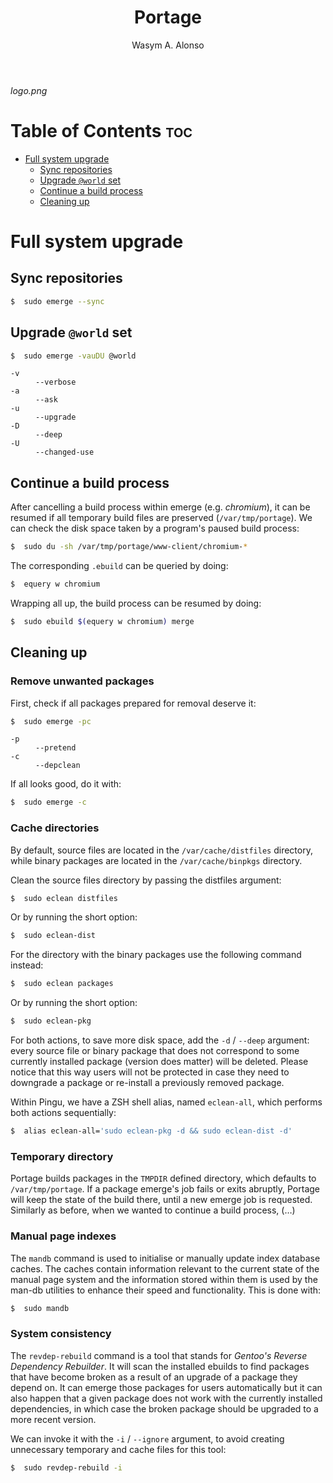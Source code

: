 #+AUTHOR: Wasym A. Alonso
#+TITLE: Portage

#+CAPTION: Portage logo
[[logo.png]]

* Table of Contents :toc:
- [[#full-system-upgrade][Full system upgrade]]
  - [[#sync-repositories][Sync repositories]]
  - [[#upgrade-world-set][Upgrade ~@world~ set]]
  - [[#continue-a-build-process][Continue a build process]]
  - [[#cleaning-up][Cleaning up]]

* Full system upgrade

** Sync repositories

#+begin_src sh
$  sudo emerge --sync
#+end_src

** Upgrade ~@world~ set

#+begin_src sh
$  sudo emerge -vauDU @world
#+end_src
- ~-v~ :: ~--verbose~
- ~-a~ :: ~--ask~
- ~-u~ :: ~--upgrade~
- ~-D~ :: ~--deep~
- ~-U~ :: ~--changed-use~

** Continue a build process

After cancelling a build process within emerge (e.g. /chromium/), it can be resumed if all temporary build files are preserved (~/var/tmp/portage~). We can check the disk space taken by a program's paused build process:
#+begin_src sh
$  sudo du -sh /var/tmp/portage/www-client/chromium-*
#+end_src

The corresponding ~.ebuild~ can be queried by doing:
#+begin_src sh
$  equery w chromium
#+end_src

Wrapping all up, the build process can be resumed by doing:
#+begin_src sh
$  sudo ebuild $(equery w chromium) merge
#+end_src

** Cleaning up

*** Remove unwanted packages

First, check if all packages prepared for removal deserve it:
#+begin_src sh
$  sudo emerge -pc
#+end_src
- ~-p~ :: ~--pretend~
- ~-c~ :: ~--depclean~

If all looks good, do it with:
#+begin_src sh
$  sudo emerge -c
#+end_src

*** Cache directories

By default, source files are located in the ~/var/cache/distfiles~ directory, while binary packages are located in the ~/var/cache/binpkgs~ directory.

Clean the source files directory by passing the distfiles argument:
#+begin_src sh
$  sudo eclean distfiles
#+end_src
Or by running the short option:
#+begin_src sh
$  sudo eclean-dist
#+end_src

For the directory with the binary packages use the following command instead:
#+begin_src sh
$  sudo eclean packages
#+end_src
Or by running the short option:
#+begin_src sh
$  sudo eclean-pkg
#+end_src

For both actions, to save more disk space, add the ~-d~ / ~--deep~ argument: every source file or binary package that does not correspond to some currently installed package (version does matter) will be deleted. Please notice that this way users will not be protected in case they need to downgrade a package or re-install a previously removed package.

Within Pingu, we have a ZSH shell alias, named ~eclean-all~, which performs both actions sequentially:
#+begin_src sh
$  alias eclean-all='sudo eclean-pkg -d && sudo eclean-dist -d'
#+end_src

*** Temporary directory

Portage builds packages in the ~TMPDIR~ defined directory, which defaults to ~/var/tmp/portage~. If a package emerge's job fails or exits abruptly, Portage will keep the state of the build there, until a new emerge job is requested. Similarly as before, when we wanted to continue a build process, (...)

*** Manual page indexes

The ~mandb~ command is used to initialise or manually update index database caches.  The caches contain information relevant to the current state of the manual page system and the  information  stored  within  them  is used by the man-db utilities to enhance their speed and functionality. This is done with:
#+begin_src sh
$  sudo mandb
#+end_src

*** System consistency

The ~revdep-rebuild~ command is a tool that stands for /Gentoo's Reverse Dependency Rebuilder/. It will scan the installed ebuilds to find packages that have become broken as a result of an upgrade of a package they depend on. It can emerge those packages for users automatically but it can also happen that a given package does not work with the currently installed dependencies, in which case the broken package should be upgraded to a more recent version.

We can invoke it with the ~-i~ / ~--ignore~ argument, to avoid creating unnecessary temporary and cache files for this tool:
#+begin_src sh
$  sudo revdep-rebuild -i
#+end_src
